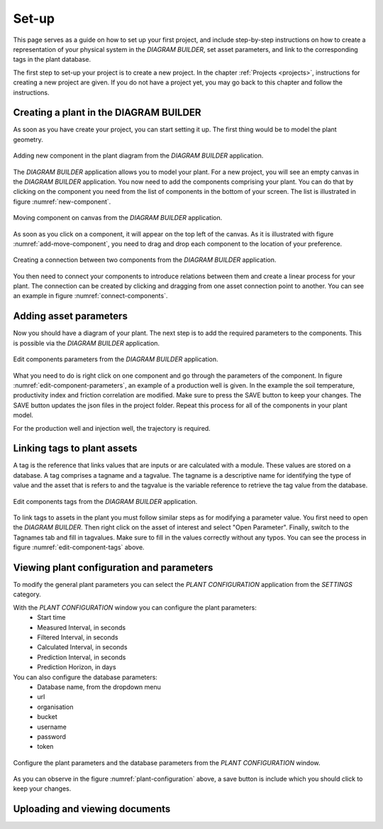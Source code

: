 .. _system-setup:

Set-up
==============================================

This page serves as a guide on how to set up your first project, and include step-by-step instructions on how to create a representation of your physical system in the *DIAGRAM BUILDER*, set asset parameters, and link to the corresponding tags in the plant database.

The first step to set-up your project is to create a new project. In the chapter :ref:`Projects <projects>`, instructions for creating a new project are given. If you do not have a project yet, you may go back to this chapter and follow the instructions.

Creating a plant in the DIAGRAM BUILDER
--------------------------------------------
As soon as you have create your project, you can start setting it up. The first thing would be to model the plant geometry.

.. _new-component:

.. figure:: images/diagram_builder_new_component.png
    :width: 100%
    :align: center

    Adding new component in the plant diagram from the *DIAGRAM BUILDER* application.


The *DIAGRAM BUILDER* application allows you to model your plant. For a new project, you will see an empty canvas in the *DIAGRAM BUILDER* application. You now need to add the components comprising your plant. You can do that by clicking on the component you need from the list of components in the bottom of your screen. The list is illustrated in figure :numref:`new-component`.

.. _add-move-component:

.. figure:: animations/diagram_builder_add_move_component.gif
    :width: 100%
    :align: center

    Moving component on canvas from the *DIAGRAM BUILDER* application.

As soon as you click on a component, it will appear on the top left of the canvas. As it is illustrated with figure :numref:`add-move-component`, you need to drag and drop each component to the location of your preference.

.. _connect-components:

.. figure:: animations/diagram_builder_connect_components.gif
    :width: 100%
    :align: center

    Creating a connection between two components from the *DIAGRAM BUILDER* application.

You then need to connect your components to introduce relations between them and create a linear process for your plant. The connection can be created by clicking and dragging from one asset connection point to another. You can see an example in figure :numref:`connect-components`.

Adding asset parameters
--------------------------------------------
Now you should have a diagram of your plant. The next step is to add the required parameters to the components. This is possible via the *DIAGRAM BUILDER* application.

.. _edit-component-parameters:

.. figure:: animations/diagram_builder_edit_component_parameters.gif
    :width: 100%
    :align: center

    Edit components parameters from the *DIAGRAM BUILDER* application.


What you need to do is right click on one component and go through the parameters of the component. In figure :numref:`edit-component-parameters`, an example of a production well is given. In the example the soil temperature, productivity index and friction correlation are modified. Make sure to press the SAVE button to keep your changes. The SAVE button updates the json files in the project folder. Repeat this process for all of the components in your plant model.

For the production well and injection well, the trajectory is required.



Linking tags to plant assets
--------------------------------------------

A tag is the reference that links values that are inputs or are calculated with a module. These values are stored on a database. A tag comprises a tagname and a tagvalue. The tagname is a descriptive name for identifying the type of value and the asset that is refers to and the tagvalue is the variable reference to retrieve the tag value from the database.

.. _edit-component-tags:

.. figure:: animations/diagram_builder_edit_component_tagvalues.gif
    :width: 100%
    :align: center

    Edit components tags from the *DIAGRAM BUILDER* application.

To link tags to assets in the plant you must follow similar steps as for modifying a parameter value. You first need to open the *DIAGRAM BUILDER*. Then right click on the asset of interest and select "Open Parameter". Finally, switch to the Tagnames tab and fill in tagvalues. Make sure to fill in the values correctly without any typos. You can see the process in figure :numref:`edit-component-tags` above.


Viewing plant configuration and parameters
--------------------------------------------

To modify the general plant parameters you can select the *PLANT CONFIGURATION* application from the *SETTINGS* category.

With the *PLANT CONFIGURATION* window you can configure the plant parameters:
    - Start time
    - Measured Interval, in seconds
    - Filtered Interval, in seconds
    - Calculated Interval, in seconds
    - Prediction Interval, in seconds
    - Prediction Horizon, in days

You can also configure the database parameters:
    - Database name, from the dropdown menu
    - url
    - organisation
    - bucket
    - username
    - password
    - token

.. _plant-configuration:

.. figure:: images/plant_configuration_application.png
    :width: 100%
    :align: center

    Configure the plant parameters and the database parameters from the *PLANT CONFIGURATION* window.

As you can observe in the figure :numref:`plant-configuration` above, a save button is include which you should click to keep your changes.


Uploading and viewing documents
--------------------------------------------

